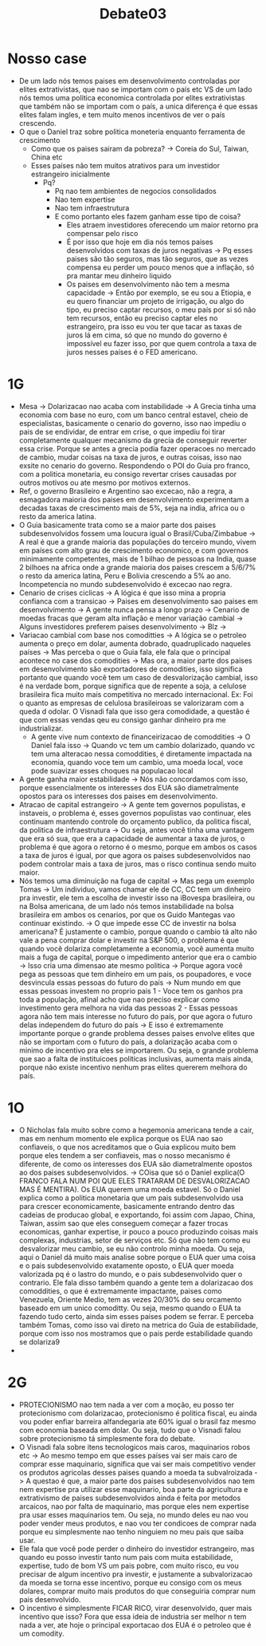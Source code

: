 #+TITLE: Debate03

* Nosso case
  + De um lado nós temos paises em desenvolvimento controladas por elites extrativistas, que nao se importam com o país etc VS de um lado nós temos uma politica economica controlada por elites extrativistas que também não se importam com o país, a unica diferença é que essas elites falam ingles, e tem muito menos incentivos de ver o país crescendo.
  + O que o Daniel traz sobre politica moneteria enquanto ferramenta de crescimento
    - Como que os paises sairam da pobreza? -> Coreia do Sul, Taiwan, China etc
    - Esses países não tem muitos atrativos para um investidor estrangeiro inicialmente
      + Pq?
        - Pq nao tem ambientes de negocios consolidados
        - Nao tem expertise
        - Nao tem infraestrutura
        - E como portanto eles fazem ganham esse tipo de coisa?
          + Eles atraem investidores oferecendo um maior retorno pra compensar pelo risco
          + É por isso que hoje em dia nós temos paises desenvolvidos com taxas de juros negativas -> Pq esses paises são tão seguros, mas tão seguros, que as vezes compensa eu perder um pouco menos que a inflação, só pra mantar meu dinheiro liquido
          + Os paises em desenvolvimento não tem a mesma capacidade -> Então por exemplo, se eu sou a Etiopia, e eu quero financiar um projeto de irrigação, ou algo do tipo, eu preciso captar recursos, o meu país por si só não tem recursos, então eu preciso captar eles no estrangeiro, pra isso eu vou ter que tacar as taxas de juros lá em cima, só que no mundo do governo é impossível eu fazer isso, por que quem controla a taxa de juros nesses países é o FED americano.
* 1G
- Mesa -> Dolarizacao nao acaba com instabilidade -> A Grecia tinha uma economia com base no euro, com um banco central estavel, cheio de especialistas, basicamente o cenario do governo, isso nao impediu o pais de se endividar, de entrar em crise, o que impediu foi tirar completamente qualquer mecanismo da grecia de conseguir reverter essa crise. Porque se antes a grecia podia fazer operacoes no mercado de cambio, mudar coisas na taxa de juros, e outras coisas, isso nao exsite no cenario do governo. Respondendo o POI do Guia pro franco, com a politica monetaria, eu consigo revertar crises causadas por outros motivos ou ate mesmo por motivos externos.
- Ref, o governo Brasileiro e Argentino sao excecao, não a regra, a esmagadora maioria dos paises em desenvolvimento experimentam a decadas taxas de crescimento mais de 5%, seja na india, africa ou o resto da america latina.
- O Guia basicamente trata como se a maior parte dos paises subdesenvolvidos fossem uma loucura igual o Brasil/Cuba/Zimbabue -> A real é que a grande maioria das populações do terceiro mundo, vivem em países com alto grau de crescimento economico, e com governos minimamente competentes, mais de 1 bilhao de pessoas na India, quase 2 bilhoes na africa onde a grande maioria dos paises crescem a 5/6/7% o resto da america latina, Peru e Bolivia crescendo a 5% ao ano. Incompetencia no mundo subdesenvolvido é excecao nao regra.
- Cenario de crises ciclicas -> A lógica é que isso mina a propria confianca com a transicao -> Paises em desenvolvimento sao paises em desenvolvimento -> A gente nunca pensa a longo prazo -> Cenario de moedas fracas que geram alta inflação e menor variação cambial -> Alguns investidores preferem paises desenvolvimento -> Blz ->
- Variacao cambial com base nos comoditties -> A lógica se o petroleo aumenta o preço em dolar, aumenta dobrado, quadruplicado naqueles países -> Mas perceba o que o Guia fala, ele fala que o principal acontece no case dos comodities -> Mas ora, a maior parte dos paises em desenvolvimento são exportadores de comodities, isso significa portanto que quando você tem um caso de desvalorização cambial, isso é na verdade bom, porque significa que de repente a soja, a celulose brasileira fica muito mais competitiva no mercado internacional. Ex: Foi o quanto as empresas de celulosa brasileiroas se valorizaram com a queda d odolar. O Visnadi fala que isso gera comodidade, a questão é que com essas vendas qeu eu consigo ganhar dinheiro pra me industrializar.
  + A gente vive num contexto de financeirizacao de comoddities -> O Daniel fala isso -> Quando vc tem um cambio dolarizado, quando vc tem uma alteracao nessa comoddities, é diretamente impactada na economia, quando voce tem um cambio, uma moeda local, voce pode suavizar esses choques na populacao local
- A gente ganha maior estabilidade -> Nós não concordamos com isso, porque essencialmente os interesses dos EUA são diametralmente opostos para os interesses dos paises em desenvolvimento.
- Atracao de capital estrangeiro -> A gente tem governos populistas, e instaveis, o problema é, esses governos populistas vao continuar, eles continuam mantendo controle do orçamento publico, da politica fiscal, da politica de infraestrutura -> Ou seja, antes você tinha uma vantagem que era só sua, que era a capacidade de aumentar a taxa de juros, o problema é que agora o retorno é o mesmo, porque em ambos os casos a taxa de juros é igual, por que agora os paises subdesenvolvidos nao podem controlar mais a taxa de juros, mas o risco continua sendo muito maior.
- Nós temos uma diminuição na fuga de capital -> Mas pega um exemplo Tomas -> Um individuo, vamos chamar ele de CC, CC tem um dinheiro pra investir, ele tem a escolha de investir isso na iBovespa brasileira, ou na Bolsa americana, de um lado nós temos instabilidade na bolsa brasileira em ambos os cenarios, por que os Guido Mantegas vao continuar existindo. -> O que impede esse CC de investir na bolsa americana? É justamente o cambio, porque quando o cambio tá alto não vale a pena comprar dolar e investir na S&P 500, o problema é que quando você dolariza completamente a economia, você aumenta muito mais a fuga de capital, porque o impedimento anterior que era o cambio -> Isso cria uma dimensao ate mesmo politica -> Porque agora você pega as pessoas que tem dinheiro em um pais, os poupadores, e voce desvincula essas pessoas do futuro do país -> Num mundo em que essas pessoas investem no proprio pais 1 - Voce tem os ganhos pra toda a população, afinal acho que nao preciso explicar como investimento gera melhora na vida das pessoas 2 - Essas pessoas agora não tem mais interesse no futuro do país, por que agora o futuro delas independem do futuro do país -> E isso é extremamente importante porque o grande problema desses paises envolve elites que não se importam com o futuro do país, a dolarização acaba com o minimo de incentivo pra eles se importarem. Ou seja, o grande problema que sao a falta de instituicoes politicas inclusivas, aumenta mais ainda, porque não existe incentivo nenhum pras elites quererem melhora do país.
* 1O
- O Nicholas fala muito sobre como a hegemonia americana tende a cair, mas em nenhum momento ele explica porque os EUA nao sao confiaveis, o que nos acreditamos que o Guia explicou muito bem porque eles tendem a ser confiaveis, mas o nosso mecanismo é diferente, de como os interesses dos EUA são diametralmente opostos ao dos paises subdesenvolvidos. -> COisa que só o Daniel explica(O FRANCO FALA NUM POI QUE ELES TRATARAM DE DESVALORIZACAO MAS É MENTIRA). Os EUA querem uma moeda estavel. Só o Daniel explica como a politica monetaria que um pais subdesenvolvido usa para crescer economicamente, basicamente entrando dentro das cadeias de producao global, e exportando, foi assim com Japao, China, Taiwan, assim sao que eles conseguem começar a fazer trocas economicas, ganhar expertise, ir pouco a pouco produzindo coisas mais complexas, industrias, setor de serviços etc. Só que não tem como eu desvalorizar meu cambio, se eu não controlo minha moeda. Ou seja, aqui o Daniel dá muito mais analise sobre porque o EUA quer uma coisa e o pais subdesenvolvido exatamente oposto, o EUA quer moeda valorizada pq é o lastro do mundo, e o pais subdesenvolvido quer o contrario. Ele fala disso também quando a gente tem a dolarizacao dos comoddities, o que é extremamente impactante, paises como Venezuela, Oriente Medio, tem as vezes 20/30% do seu orcamento baseado em um unico comoditty. Ou seja, mesmo quando o EUA ta fazendo tudo certo, ainda sim esses paises podem se ferrar. E perceba também Tomas, como isso vai direto na metrica do Guia de estabilidade, porque com isso nos mostramos que o pais perde estabilidade quando se dolariza9
-
* 2G
- PROTECIONISMO nao tem nada a ver com a moção, eu posso ter protecionismo com dolarizacao, protecionismo é politica fiscal, eu ainda vou poder enfiar barreira alfandegaria ate 60% igual o brasil faz mesmo com economia baseada em dolar. Ou seja, tudo que o Visnadi falou sobre protecionismo tá simplesmente fora do debate.
- O Visnadi fala sobre itens tecnologicos mais caros, maquinarios robos etc -> Ao mesmo tempo em que esses países vai ser mais caro de comprar esse maquinario, significa que vai ser mais competitivo vender os produtos agricolas desses paises quando a moeda ta subvalroizada -> A questao é que, a maior parte dos paises subdesenvolvidos nao tem nem expertise pra utilizar esse maquinario, boa parte da agricultura e extrativismo de paises subdesenvolvidos ainda é feita por metodos arcaicos, nao por falta de maquinario, mas porque eles nem expertise pra usar esses maquinarios tem. Ou seja, no mundo deles eu nao vou poder vender meus produtos, e nao vou ter condicoes de comprar nada porque eu simplesmente nao tenho ninguiem no meu pais que saiba usar.
- Ele fala que você pode perder o dinheiro do investidor estrangeiro, mas quando eu posso investir tanto num pais com muita estabilidade, expertise, tudo de bom VS um pais pobre, com muito risco, eu vou precisar de algum incentivo pra investir, e justamente a subvalorizacao da moeda se torna esse incentivo, porque eu consigo com os meus dolares, comprar muito mais produtos do que conseguiria comprar num pais desenvolvido.
- O incentivo é simplesmente FICAR RICO, virar desenvolvido, quer mais incentivo que isso? Fora que essa ideia de industria ser melhor n tem nada a ver, ate hoje o principal exportacao dos EUA é o petroleo que é um comodity.
